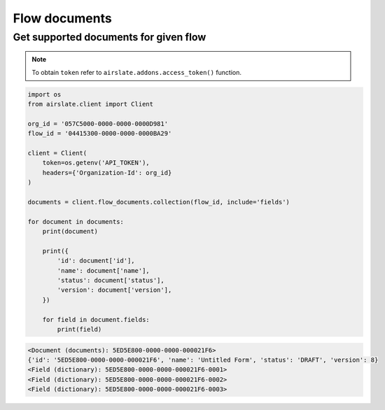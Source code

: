 ==============
Flow documents
==============


Get supported documents for given flow
--------------------------------------

.. note::

   To obtain ``token`` refer to ``airslate.addons.access_token()`` function.

.. code-block:: python

   import os
   from airslate.client import Client

   org_id = '057C5000-0000-0000-0000D981'
   flow_id = '04415300-0000-0000-0000BA29'

   client = Client(
       token=os.getenv('API_TOKEN'),
       headers={'Organization-Id': org_id}
   )

   documents = client.flow_documents.collection(flow_id, include='fields')

   for document in documents:
       print(document)

       print({
           'id': document['id'],
           'name': document['name'],
           'status': document['status'],
           'version': document['version'],
       })

       for field in document.fields:
           print(field)

.. raw:: html

   <details><summary>Output</summary>

.. code-block::

    <Document (documents): 5ED5E800-0000-0000-000021F6>
    {'id': '5ED5E800-0000-0000-000021F6', 'name': 'Untitled Form', 'status': 'DRAFT', 'version': 8}
    <Field (dictionary): 5ED5E800-0000-0000-000021F6-0001>
    <Field (dictionary): 5ED5E800-0000-0000-000021F6-0002>
    <Field (dictionary): 5ED5E800-0000-0000-000021F6-0003>
